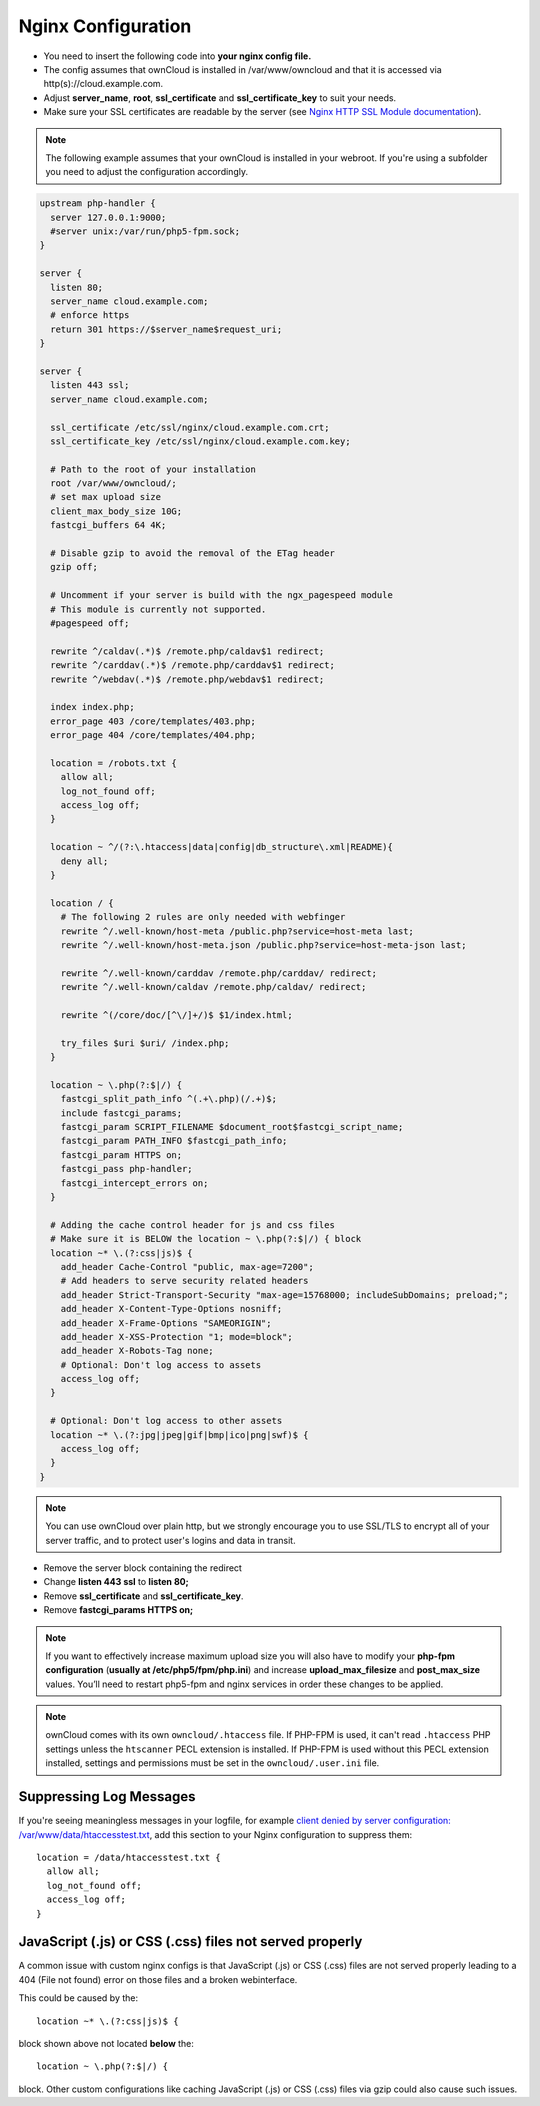 ===================
Nginx Configuration
===================

-  You need to insert the following code into **your nginx config file.**
-  The config assumes that ownCloud is installed in /var/www/owncloud and
   that it is accessed via http(s)://cloud.example.com.
-  Adjust **server_name**, **root**, **ssl_certificate** and 
   **ssl_certificate_key** to suit your needs.
-  Make sure your SSL certificates are readable by the server (see `Nginx HTTP 
   SSL Module documentation <http://wiki.nginx.org/HttpSslModule>`_).

.. note:: The following example assumes that your ownCloud is installed in
   your webroot. If you're using a subfolder you need to adjust the configuration
   accordingly.

.. code-block:: python

  upstream php-handler {
    server 127.0.0.1:9000;
    #server unix:/var/run/php5-fpm.sock;
  }

  server {
    listen 80;
    server_name cloud.example.com;
    # enforce https
    return 301 https://$server_name$request_uri;  
  }

  server {
    listen 443 ssl;
    server_name cloud.example.com;

    ssl_certificate /etc/ssl/nginx/cloud.example.com.crt;
    ssl_certificate_key /etc/ssl/nginx/cloud.example.com.key;

    # Path to the root of your installation
    root /var/www/owncloud/;
    # set max upload size 
    client_max_body_size 10G;             
    fastcgi_buffers 64 4K;

    # Disable gzip to avoid the removal of the ETag header
    gzip off;

    # Uncomment if your server is build with the ngx_pagespeed module
    # This module is currently not supported.
    #pagespeed off;

    rewrite ^/caldav(.*)$ /remote.php/caldav$1 redirect;
    rewrite ^/carddav(.*)$ /remote.php/carddav$1 redirect;
    rewrite ^/webdav(.*)$ /remote.php/webdav$1 redirect;

    index index.php;
    error_page 403 /core/templates/403.php;
    error_page 404 /core/templates/404.php;

    location = /robots.txt {
      allow all;
      log_not_found off;
      access_log off;
    }

    location ~ ^/(?:\.htaccess|data|config|db_structure\.xml|README){
      deny all;
    }

    location / {
      # The following 2 rules are only needed with webfinger
      rewrite ^/.well-known/host-meta /public.php?service=host-meta last;
      rewrite ^/.well-known/host-meta.json /public.php?service=host-meta-json last;

      rewrite ^/.well-known/carddav /remote.php/carddav/ redirect;
      rewrite ^/.well-known/caldav /remote.php/caldav/ redirect;

      rewrite ^(/core/doc/[^\/]+/)$ $1/index.html;

      try_files $uri $uri/ /index.php;
    }

    location ~ \.php(?:$|/) {
      fastcgi_split_path_info ^(.+\.php)(/.+)$;
      include fastcgi_params;
      fastcgi_param SCRIPT_FILENAME $document_root$fastcgi_script_name;
      fastcgi_param PATH_INFO $fastcgi_path_info;
      fastcgi_param HTTPS on;
      fastcgi_pass php-handler;
      fastcgi_intercept_errors on;
    }

    # Adding the cache control header for js and css files
    # Make sure it is BELOW the location ~ \.php(?:$|/) { block
    location ~* \.(?:css|js)$ {
      add_header Cache-Control "public, max-age=7200";
      # Add headers to serve security related headers
      add_header Strict-Transport-Security "max-age=15768000; includeSubDomains; preload;";
      add_header X-Content-Type-Options nosniff;
      add_header X-Frame-Options "SAMEORIGIN";
      add_header X-XSS-Protection "1; mode=block";
      add_header X-Robots-Tag none;
      # Optional: Don't log access to assets
      access_log off;
    }

    # Optional: Don't log access to other assets
    location ~* \.(?:jpg|jpeg|gif|bmp|ico|png|swf)$ {
      access_log off;
    }
  }

.. note:: You can use ownCloud over plain http, but we strongly encourage you to
          use SSL/TLS to encrypt all of your server traffic, and to protect 
          user's logins and data in transit.

-  Remove the server block containing the redirect
-  Change **listen 443 ssl** to **listen 80;**
-  Remove **ssl_certificate** and **ssl_certificate_key**.
-  Remove **fastcgi_params HTTPS on;**

.. note:: If you want to effectively increase maximum upload size you will also
          have to modify your **php-fpm configuration** (**usually at
          /etc/php5/fpm/php.ini**) and increase **upload_max_filesize** and
          **post_max_size** values. You’ll need to restart php5-fpm and nginx
	  services in order these changes to be applied.

.. note:: ownCloud comes with its own ``owncloud/.htaccess`` file. If PHP-FPM is used,
          it can't read ``.htaccess`` PHP settings unless the ``htscanner`` PECL extension
          is installed. If PHP-FPM is used without this PECL extension installed, settings
          and permissions must be set in the ``owncloud/.user.ini`` file.

Suppressing Log Messages
------------------------

If you're seeing meaningless messages in your logfile, for example `client 
denied by server configuration: /var/www/data/htaccesstest.txt 
<https://forum.owncloud.org/viewtopic.php?f=17&t=20217>`_, add this section to 
your Nginx configuration to suppress them::

        location = /data/htaccesstest.txt {
          allow all;
          log_not_found off;
          access_log off;
        }

JavaScript (.js) or CSS (.css) files not served properly
--------------------------------------------------------

A common issue with custom nginx configs is that JavaScript (.js)
or CSS (.css) files are not served properly leading to a 404 (File not found)
error on those files and a broken webinterface.

This could be caused by the::

        location ~* \.(?:css|js)$ {

block shown above not located **below** the::

        location ~ \.php(?:$|/) {

block. Other custom configurations like caching JavaScript (.js)
or CSS (.css) files via gzip could also cause such issues.
